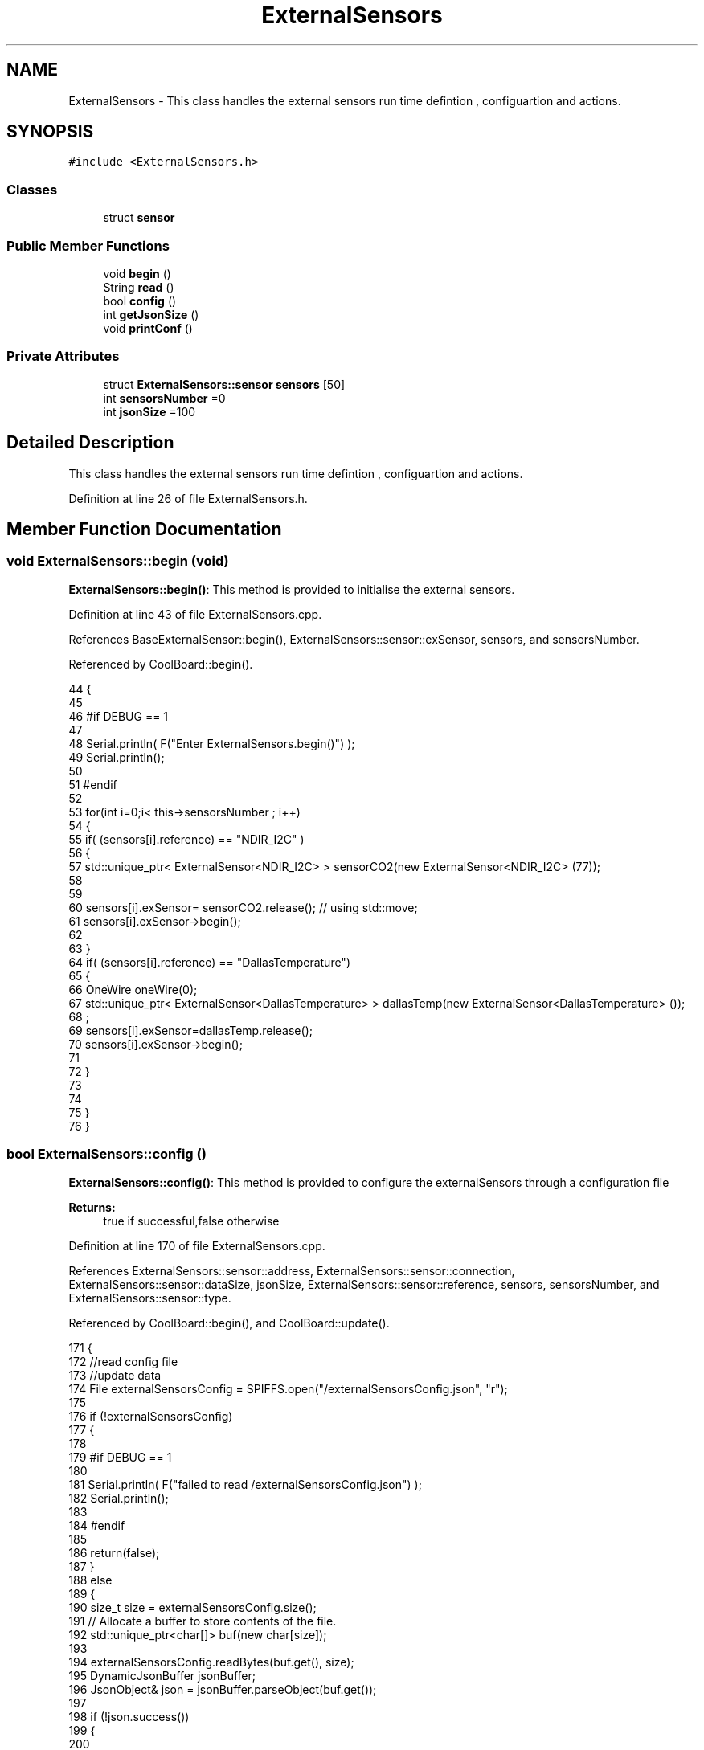 .TH "ExternalSensors" 3 "Wed Jul 12 2017" "CoolAPI" \" -*- nroff -*-
.ad l
.nh
.SH NAME
ExternalSensors \- This class handles the external sensors run time defintion , configuartion and actions\&.  

.SH SYNOPSIS
.br
.PP
.PP
\fC#include <ExternalSensors\&.h>\fP
.SS "Classes"

.in +1c
.ti -1c
.RI "struct \fBsensor\fP"
.br
.in -1c
.SS "Public Member Functions"

.in +1c
.ti -1c
.RI "void \fBbegin\fP ()"
.br
.ti -1c
.RI "String \fBread\fP ()"
.br
.ti -1c
.RI "bool \fBconfig\fP ()"
.br
.ti -1c
.RI "int \fBgetJsonSize\fP ()"
.br
.ti -1c
.RI "void \fBprintConf\fP ()"
.br
.in -1c
.SS "Private Attributes"

.in +1c
.ti -1c
.RI "struct \fBExternalSensors::sensor\fP \fBsensors\fP [50]"
.br
.ti -1c
.RI "int \fBsensorsNumber\fP =0"
.br
.ti -1c
.RI "int \fBjsonSize\fP =100"
.br
.in -1c
.SH "Detailed Description"
.PP 
This class handles the external sensors run time defintion , configuartion and actions\&. 
.PP
Definition at line 26 of file ExternalSensors\&.h\&.
.SH "Member Function Documentation"
.PP 
.SS "void ExternalSensors::begin (void)"
\fBExternalSensors::begin()\fP: This method is provided to initialise the external sensors\&. 
.PP
Definition at line 43 of file ExternalSensors\&.cpp\&.
.PP
References BaseExternalSensor::begin(), ExternalSensors::sensor::exSensor, sensors, and sensorsNumber\&.
.PP
Referenced by CoolBoard::begin()\&.
.PP
.nf
44 {
45 
46 #if DEBUG == 1
47 
48     Serial\&.println( F("Enter ExternalSensors\&.begin()") );
49     Serial\&.println();
50 
51 #endif 
52 
53     for(int i=0;i< this->sensorsNumber ; i++)
54     {
55         if( (sensors[i]\&.reference) == "NDIR_I2C" )
56         {   
57             std::unique_ptr< ExternalSensor<NDIR_I2C> > sensorCO2(new ExternalSensor<NDIR_I2C> (77));
58 
59 
60             sensors[i]\&.exSensor= sensorCO2\&.release();                       // using std::move;
61             sensors[i]\&.exSensor->begin();
62 
63         }
64         if( (sensors[i]\&.reference) == "DallasTemperature")
65         {
66             OneWire oneWire(0);
67             std::unique_ptr< ExternalSensor<DallasTemperature> > dallasTemp(new ExternalSensor<DallasTemperature> ());
68              ;
69             sensors[i]\&.exSensor=dallasTemp\&.release();
70             sensors[i]\&.exSensor->begin();
71             
72         }
73         
74         
75     }
76 }
.fi
.SS "bool ExternalSensors::config ()"
\fBExternalSensors::config()\fP: This method is provided to configure the externalSensors through a configuration file
.PP
\fBReturns:\fP
.RS 4
true if successful,false otherwise 
.RE
.PP

.PP
Definition at line 170 of file ExternalSensors\&.cpp\&.
.PP
References ExternalSensors::sensor::address, ExternalSensors::sensor::connection, ExternalSensors::sensor::dataSize, jsonSize, ExternalSensors::sensor::reference, sensors, sensorsNumber, and ExternalSensors::sensor::type\&.
.PP
Referenced by CoolBoard::begin(), and CoolBoard::update()\&.
.PP
.nf
171 {
172     //read config file
173     //update data
174     File externalSensorsConfig = SPIFFS\&.open("/externalSensorsConfig\&.json", "r");
175 
176     if (!externalSensorsConfig) 
177     {
178     
179     #if DEBUG == 1
180         
181         Serial\&.println( F("failed to read /externalSensorsConfig\&.json") );
182         Serial\&.println();
183     
184     #endif
185         
186         return(false);
187     }
188     else
189     {
190         size_t size = externalSensorsConfig\&.size();
191         // Allocate a buffer to store contents of the file\&.
192         std::unique_ptr<char[]> buf(new char[size]);
193 
194         externalSensorsConfig\&.readBytes(buf\&.get(), size);
195         DynamicJsonBuffer jsonBuffer;
196         JsonObject& json = jsonBuffer\&.parseObject(buf\&.get());
197 
198         if (!json\&.success()) 
199         {
200         
201         #if DEBUG == 1 
202 
203             Serial\&.println( F("failed to parse json") );
204             Serial\&.println();
205         
206         #endif
207 
208             return(false);
209         } 
210         else
211         {
212         
213         #if DEBUG == 1 
214     
215             Serial\&.println( F("read configuration json : ") );
216             json\&.printTo(Serial);
217             Serial\&.println();
218         
219         #endif
220 
221             if(json["jsonSize"]!=NULL )
222             {           
223                 this->jsonSize=json["jsonSize"];
224             }
225             else
226             {
227                 this->jsonSize=this->jsonSize;
228             }
229             json["jsonSize"]=this->jsonSize;            
230 
231             
232             if(json["sensorsNumber"]!=NULL)
233             {
234                 this->sensorsNumber = json["sensorsNumber"];
235                 
236                 
237 
238                 for(int i=0;i<sensorsNumber;i++)
239                 {   String name="sensor"+String(i);
240                     
241                     if(json[name]\&.success())
242                     {  
243                         JsonObject& sensorJson=json[name];
244                         
245                         if(sensorJson["reference"]\&.success() )
246                         {  
247                             this->sensors[i]\&.reference =sensorJson["reference"]\&.as<String>();
248                         }
249                         else
250                         {
251                             this->sensors[i]\&.reference=this->sensors[i]\&.reference;                            
252                             Serial\&.println("Not Found Name " );      
253                         }
254                         sensorJson["reference"]=this->sensors[i]\&.reference;
255 
256                     
257                         if(sensorJson["type"]\&.success() )
258                         {                   
259                             this->sensors[i]\&.type=sensorJson["type"]\&.as<String>();
260                         }
261                         else
262                         {
263                             this->sensors[i]\&.type=this->sensors[i]\&.type;
264                             Serial\&.println("Not Found Name " ) ;                     
265                         }
266                         sensorJson["type"]=this->sensors[i]\&.type;
267                     
268                     
269                         if(sensorJson["connection"]\&.success() )
270                         {
271                             this->sensors[i]\&.connection=sensorJson["connection"]\&.as<String>();
272                         }
273                         else
274                         {
275                             this->sensors[i]\&.connection=this->sensors[i]\&.connection;
276                             Serial\&.println("Not Found Name " ) ;                     
277                         }
278                         sensorJson["connection"]=this->sensors[i]\&.connection;
279 
280                     
281                         if(sensorJson["dataSize"]\&.success() )
282                         {               
283                             this->sensors[i]\&.dataSize=sensorJson["dataSize"];
284                         }
285                         else
286                         {
287                             this->sensors[i]\&.dataSize=this->sensors[i]\&.dataSize;
288                             Serial\&.println("Not Found Name " ) ;                     
289                         }
290                         sensorJson["dataSize"]=this->sensors[i]\&.dataSize;
291 
292                     
293                         if(sensorJson["address"]\&.success() )
294                         {                   
295                             this->sensors[i]\&.address=sensorJson["address"];
296                         }
297                         else
298                         {   
299                             this->sensors[i]\&.address=this->sensors[i]\&.address;
300                             Serial\&.println("Not Found Name " ) ;                     
301                         }
302                         sensorJson["address"]=this->sensors[i]\&.address;
303                     
304     
305                     }
306                     else
307                     {
308                         this->sensors[i]=this->sensors[i];                  
309                     }
310                                             
311                     json[name]["reference"]=this->sensors[i]\&.reference;
312                     json[name]["type"]=this->sensors[i]\&.type;
313                     json[name]["connection"]=this->sensors[i]\&.connection;
314                     json[name]["dataSize"]=this->sensors[i]\&.dataSize;
315                     json[name]["address"]=this->sensors[i]\&.address;
316                 }
317  
318             }
319             else
320             {
321                 this->sensorsNumber=this->sensorsNumber;
322             }
323             json["sensorsNumber"]=this->sensorsNumber;
324 
325             externalSensorsConfig\&.close();
326             externalSensorsConfig = SPIFFS\&.open("/externalSensorsConfig\&.json", "w");
327 
328             if(!externalSensorsConfig)
329             {
330             
331             #if DEBUG == 1 
332 
333                 Serial\&.println( F("failed to write to /externalSensorsConfig\&.json") );
334                 Serial\&.println();
335             
336             #endif
337 
338                 return(false);
339             }
340             
341             json\&.printTo(externalSensorsConfig);
342             externalSensorsConfig\&.close();
343             
344         #if DEBUG == 1 
345 
346             Serial\&.println( F("saved configuration is : ") );
347             json\&.printTo(Serial);
348             Serial\&.println();
349         
350         #endif
351 
352             return(true); 
353         }
354     }   
355     
356 
357 
358 
359 }
.fi
.SS "int ExternalSensors::getJsonSize ()"
\fBExternalSensors::getJsonSize()\fP: This method is provided to return the size of the json data as a way to control memory usage
.PP
\fBReturns:\fP
.RS 4
the json data size 
.RE
.PP

.PP
Definition at line 145 of file ExternalSensors\&.cpp\&.
.PP
References jsonSize\&.
.PP
.nf
146 {
147     
148 #if DEBUG == 1
149 
150     Serial\&.println( F("Enter ExternalSensors\&.getJsonSize") );
151     Serial\&.println();
152     
153     Serial\&.print( F("jsonSize : ") );
154     Serial\&.println(this->jsonSize);
155     Serial\&.println();
156 
157 #endif 
158 
159     return(this->jsonSize );
160 }
.fi
.SS "void ExternalSensors::printConf ()"
\fBExternalSensors::printConf()\fP: This method is provided to print the configuration to the Serial Monitor 
.PP
Definition at line 366 of file ExternalSensors\&.cpp\&.
.PP
References jsonSize, sensors, and sensorsNumber\&.
.PP
Referenced by CoolBoard::begin()\&.
.PP
.nf
367 {
368 
369 #if DEBUG == 1
370 
371     Serial\&.println( F("Entering ExternalSensors\&.printConf()") );
372     Serial\&.println();
373 
374 #endif 
375 
376     Serial\&.println("External Sensors configuration ");
377 
378     Serial\&.print("sensorsNumber : ");
379     Serial\&.println(sensorsNumber);
380 
381     Serial\&.println("jsonSize : ");
382     Serial\&.println(jsonSize);
383 
384     for(int i=0;i<sensorsNumber;i++)
385     {
386         Serial\&.print("sensor ");
387         Serial\&.print(i);
388         Serial\&.print(" reference : ");
389         Serial\&.println(this->sensors[i]\&.reference);
390 
391         Serial\&.print("sensor ");
392         Serial\&.print(i);
393         Serial\&.print(" type : ");
394         Serial\&.println(this->sensors[i]\&.type);
395 
396         Serial\&.print("sensor ");
397         Serial\&.print(i);
398         Serial\&.print(" connection : ");
399         Serial\&.println(this->sensors[i]\&.connection);
400         
401         Serial\&.print("sensor ");
402         Serial\&.print(i);
403         Serial\&.print(" dataSize : ");
404         Serial\&.println(this->sensors[i]\&.dataSize);
405         
406         Serial\&.print("sensor ");
407         Serial\&.print(i);
408         Serial\&.print(" address : ");
409         Serial\&.println(this->sensors[i]\&.address);
410     
411     }
412 }
.fi
.SS "String ExternalSensors::read (void)"
\fBExternalSensors::read()\fP: This method is provided to read the data from the external sensors
.PP
\fBReturns:\fP
.RS 4
json string that contains the sensors data 
.RE
.PP

.PP
Definition at line 86 of file ExternalSensors\&.cpp\&.
.PP
References jsonSize, sensors, sensorsNumber, and ExternalSensors::sensor::type\&.
.PP
Referenced by CoolBoard::readSensors()\&.
.PP
.nf
87 {
88 
89 #if DEBUG == 1
90 
91     Serial\&.println( F("Entering ExternalSensors\&.read()") );
92     Serial\&.println();
93 
94 #endif 
95 
96     String data;
97     DynamicJsonBuffer  jsonBuffer(jsonSize) ;
98     JsonObject& root = jsonBuffer\&.createObject();
99 
100     if(!root\&.success() )
101     {
102  
103     #if DEBUG == 1
104 
105         Serial\&.println( F("failed to create json ") );
106     
107     #endif 
108 
109         return("00");
110     }
111     else
112     {
113         if(sensorsNumber>0)
114         {
115             for(int i=0;i<sensorsNumber;i++)
116             {
117             
118                 root[sensors[i]\&.type]=sensors[i]\&.exSensor->read();        
119             }
120         }   
121         
122         root\&.printTo(data);
123     
124     #if DEBUG == 1
125 
126         Serial\&.println( F("sensors data :") );
127         Serial\&.println(data);
128         Serial\&.println();
129     
130     #endif
131     
132         return(data);
133     }
134 
135 }
.fi
.SH "Member Data Documentation"
.PP 
.SS "int ExternalSensors::jsonSize =100\fC [private]\fP"

.PP
Definition at line 52 of file ExternalSensors\&.h\&.
.PP
Referenced by config(), getJsonSize(), printConf(), and read()\&.
.SS "struct \fBExternalSensors::sensor\fP ExternalSensors::sensors[50]\fC [private]\fP"

.PP
Referenced by begin(), config(), printConf(), and read()\&.
.SS "int ExternalSensors::sensorsNumber =0\fC [private]\fP"

.PP
Definition at line 51 of file ExternalSensors\&.h\&.
.PP
Referenced by begin(), config(), printConf(), and read()\&.

.SH "Author"
.PP 
Generated automatically by Doxygen for CoolAPI from the source code\&.
